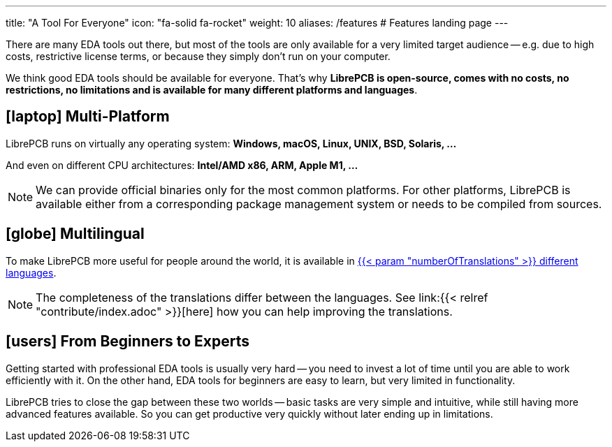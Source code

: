 ---
title: "A Tool For Everyone"
icon: "fa-solid fa-rocket"
weight: 10
aliases: /features  # Features landing page
---

There are many EDA tools out there, but most of the tools are only available
for a very limited target audience -- e.g. due to high costs, restrictive
license terms, or because they simply don't run on your computer.

We think good EDA tools should be available for everyone. That's why
*LibrePCB is open-source, comes with no costs, no restrictions, no limitations
and is available for many different platforms and languages*.

== icon:laptop[] Multi-Platform

LibrePCB runs on virtually any operating system:
*Windows, macOS, Linux, UNIX, BSD, Solaris, ...*

And even on different CPU architectures:
*Intel/AMD x86, ARM, Apple M1, ...*

[NOTE]
====
We can provide official binaries only for the most common platforms. For
other platforms, LibrePCB is available either from a corresponding package
management system or needs to be compiled from sources.
====

== icon:globe[] Multilingual

To make LibrePCB more useful for people around the world, it is available in
https://www.transifex.com/librepcb/librepcb-application/languages/[{{< param "numberOfTranslations" >}} different languages].

[NOTE]
====
The completeness of the translations differ between the languages.
See link:{{< relref "contribute/index.adoc" >}}[here] how you can help
improving the translations.
====

== icon:users[] From Beginners to Experts

Getting started with professional EDA tools is usually very hard -- you need
to invest a lot of time until you are able to work efficiently with it. On
the other hand, EDA tools for beginners are easy to learn, but very limited
in functionality.

LibrePCB tries to close the gap between these two worlds -- basic tasks are
very simple and intuitive, while still having more advanced features available.
So you can get productive very quickly without later ending up in limitations.
